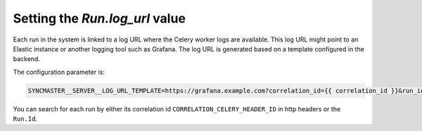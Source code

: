 Setting the `Run.log_url` value
===============================

Each run in the system is linked to a log URL where the Celery worker logs are available. This log URL might point to an Elastic instance or another logging tool such as Grafana. The log URL is generated based on a template configured in the backend.

The configuration parameter is:

.. code-block:: bash

  SYNCMASTER__SERVER__LOG_URL_TEMPLATE=https://grafana.example.com?correlation_id={{ correlation_id }}&run_id={{ run.id }}

You can search for each run by either its correlation id ``CORRELATION_CELERY_HEADER_ID`` in http headers or the ``Run.Id``.

